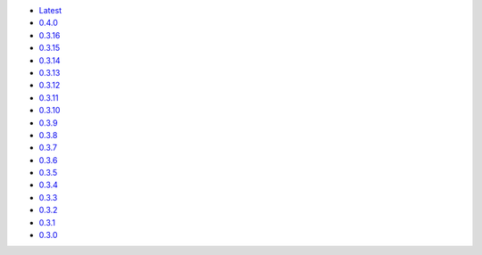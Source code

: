 .. title: API Reference
.. slug: api-reference
.. date: 2015-11-25 10:17:50 UTC
.. tags: api, documentation
.. category:
.. link:
.. description:
.. type: text

-   `Latest <https://colour.readthedocs.io/en/latest/manual.html>`__
-   `0.4.0 <https://colour.readthedocs.io/en/v0.4.0/manual.html>`__
-   `0.3.16 <https://colour.readthedocs.io/en/v0.3.16/manual.html>`__
-   `0.3.15 <https://colour.readthedocs.io/en/v0.3.15/manual.html>`__
-   `0.3.14 <https://colour.readthedocs.io/en/v0.3.14/manual.html>`__
-   `0.3.13 <https://colour.readthedocs.io/en/v0.3.13/manual.html>`__
-   `0.3.12 <https://colour.readthedocs.io/en/v0.3.12/manual.html>`__
-   `0.3.11 <https://colour.readthedocs.io/en/v0.3.11/manual.html>`__
-   `0.3.10 <https://colour.readthedocs.io/en/v0.3.10/api.html>`__
-   `0.3.9 <https://colour.readthedocs.io/en/v0.3.9/api.html>`__
-   `0.3.8 <https://colour.readthedocs.io/en/v0.3.8/api.html>`__
-   `0.3.7 <https://colour.readthedocs.io/en/v0.3.7/api.html>`__
-   `0.3.6 <../api/0.3.6/html/api.html>`__
-   `0.3.5 <../api/0.3.5/html/api.html>`__
-   `0.3.4 <../api/0.3.4/html/api.html>`__
-   `0.3.3 <../api/0.3.3/html/api.html>`__
-   `0.3.2 <../api/0.3.2/html/api.html>`__
-   `0.3.1 <../api/0.3.1/html/api.html>`__
-   `0.3.0 <../api/0.3.0/html/api.html>`__
